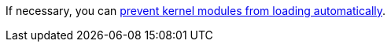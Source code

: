 If necessary, you can xref:proc-Preventing_Kernel_Modules_from_Loading_Automatically_Install_nodes_RHVH[ prevent kernel modules from loading automatically].
